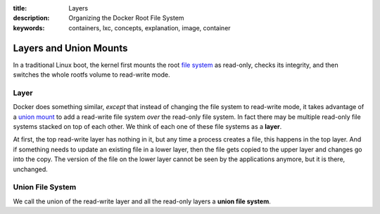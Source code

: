 :title: Layers
:description: Organizing the Docker Root File System
:keywords: containers, lxc, concepts, explanation, image, container

Layers and Union Mounts
=======================

In a traditional Linux boot, the kernel first mounts the root `file
system <filesystem>`_ as read-only, checks its integrity, and then
switches the whole rootfs volume to read-write mode. 

.. _layer_def:

Layer
.....

Docker does something similar, *except* that instead of changing the
file system to read-write mode, it takes advantage of a `union mount
<http://en.wikipedia.org/wiki/Union_mount>`_ to add a read-write file
system *over* the read-only file system. In fact there may be multiple
read-only file systems stacked on top of each other. We think of each
one of these file systems as a **layer**.

.. image:: images/docker-filesystems-multilayer.png

At first, the top read-write layer has nothing in it, but any time a
process creates a file, this happens in the top layer. And if
something needs to update an existing file in a lower layer, then the
file gets copied to the upper layer and changes go into the copy. The
version of the file on the lower layer cannot be seen by the
applications anymore, but it is there, unchanged.

.. _ufs_def:

Union File System
.................

We call the union of the read-write layer and all the read-only layers
a **union file system**.
